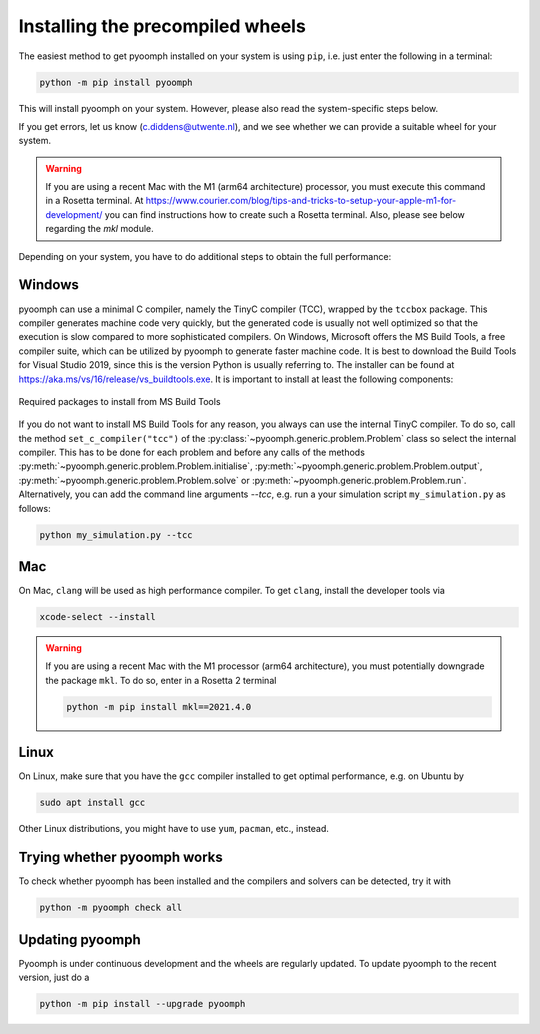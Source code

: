 Installing the precompiled wheels
---------------------------------

The easiest method to get pyoomph installed on your system is using ``pip``, i.e. just enter the following in a terminal:

.. code:: bash

      python -m pip install pyoomph

This will install pyoomph on your system. However, please also read the system-specific steps below.

If you get errors, let us know (c.diddens@utwente.nl), and we see whether we can provide a suitable wheel for your system.

.. warning::

   If you are using a recent Mac with the M1 (arm64 architecture) processor, you must execute this command in a Rosetta terminal. At https://www.courier.com/blog/tips-and-tricks-to-setup-your-apple-m1-for-development/ you can find instructions how to create such a Rosetta terminal. Also, please see below regarding the `mkl` module.


Depending on your system, you have to do additional steps to obtain the full performance:


.. _secinstallationmsbuild:

Windows
~~~~~~~

pyoomph can use a minimal C compiler, namely the TinyC compiler (TCC), wrapped by the ``tccbox`` package. This compiler generates machine code very quickly, but the generated code is usually not well optimized so that the execution is slow compared to more sophisticated compilers. On Windows, Microsoft offers the MS Build Tools, a free compiler suite, which can be utilized by pyoomph to generate faster machine code. It is best to download the Build Tools for Visual Studio 2019, since this is the version Python is usually referring to. The installer can be found at https://aka.ms/vs/16/release/vs_buildtools.exe. It is important to install at least the following components:

..  figure:: msbuild.*
    :alt: Required packages from MS Build Tools
    :class: with-shadow
    :width: 100%
    :align: center
    
    Required packages to install from MS Build Tools
    
If you do not want to install MS Build Tools for any reason, you always can use the internal TinyC compiler. To do so, call the method ``set_c_compiler("tcc")`` of the :py:class:`~pyoomph.generic.problem.Problem` class so select the internal compiler. This has to be done for each problem and before any calls of the methods :py:meth:`~pyoomph.generic.problem.Problem.initialise`, :py:meth:`~pyoomph.generic.problem.Problem.output`, :py:meth:`~pyoomph.generic.problem.Problem.solve` or :py:meth:`~pyoomph.generic.problem.Problem.run`. Alternatively, you can add the command line arguments *--tcc*, e.g. run a your simulation script ``my_simulation.py`` as follows:


.. code:: bash

      python my_simulation.py --tcc

      
Mac
~~~

On Mac, ``clang`` will be used as high performance compiler. To get ``clang``, install the developer tools via

.. code:: bash

      xcode-select --install
      

.. warning::

   If you are using a recent Mac with the M1 processor (arm64 architecture), you must potentially downgrade the package ``mkl``.
   To do so, enter in a Rosetta 2 terminal
   
   .. code:: bash
   
   	python -m pip install mkl==2021.4.0
   	   

      
Linux
~~~~~

On Linux, make sure that you have the ``gcc`` compiler installed to get optimal performance, e.g. on Ubuntu by

.. code:: bash

      sudo apt install gcc
      
Other Linux distributions, you might have to use ``yum``, ``pacman``, etc., instead.

      
      

Trying whether pyoomph works
~~~~~~~~~~~~~~~~~~~~~~~~~~~~

To check whether pyoomph has been installed and the compilers and solvers can be detected, try it with

.. code:: bash

      python -m pyoomph check all


Updating pyoomph
~~~~~~~~~~~~~~~~

Pyoomph is under continuous development and the wheels are regularly updated. To update pyoomph to the recent version, just do a

.. code:: bash

      python -m pip install --upgrade pyoomph

